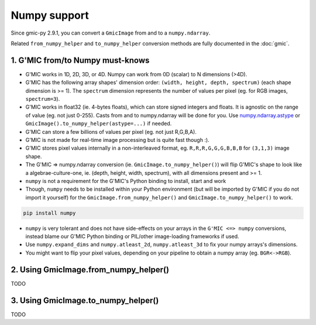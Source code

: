 Numpy support
=============
Since gmic-py 2.9.1, you can convert a ``GmicImage`` from and to a ``numpy.ndarray``.

Related ``from_numpy_helper`` and ``to_numpy_helper`` conversion methods are fully documented in the :doc:`gmic`.

1. G'MIC from/to Numpy must-knows
########################################
* G'MIC works in 1D, 2D, 3D, or 4D. Numpy can work from 0D (scalar) to N dimensions (>4D).
* G'MIC has the following array shapes' dimension order: ``(width, height, depth, spectrum)`` (each shape dimension is >= 1). The ``spectrum`` dimension represents the number of values per pixel (eg. for RGB images, ``spectrum=3``).
* G'MIC works in float32 (ie. 4-bytes floats), which can store signed integers and floats. It is agnostic on the range of value (eg. not just 0-255). Casts from and to numpy.ndarray will be done for you. Use `numpy.ndarray.astype <https://numpy.org/doc/stable/reference/generated/numpy.ndarray.astype.html>`_ or ``GmicImage().to_numpy_helper(astype=...)`` if needed.
* G'MIC can store a few billions of values per pixel (eg. not just R,G,B,A).
* G'MIC is not made for real-time image processing but is quite fast though :).
* G'MIC stores pixel values internally in a non-interleaved format, eg. ``R,R,R,G,G,G,B,B,B`` for ``(3,1,3)`` image shape.
* The G'MIC => numpy.ndarray conversion (ie. ``GmicImage.to_numpy_helper()``) will flip G'MIC's shape to look like a algebrae-culture-one, ie. (depth, height, width, spectrum), with all dimensions present and >= 1.

* ``numpy`` is not a requirement for the G'MIC's Python binding to install, start and work
* Though, ``numpy`` needs to be installed within your Python environment (but will be imported by G'MIC if you do not import it yourself) for the ``GmicImage.from_numpy_helper()`` and ``GmicImage.to_numpy_helper()`` to work.

.. code-block:: sh

    pip install numpy

* ``numpy`` is very tolerant and does not have side-effects on your arrays in the ``G'MIC <=> numpy`` conversions, instead blame our G'MIC Python binding or PIL/other image-loading frameworks if used.
* Use ``numpy.expand_dims`` and ``numpy.atleast_2d``, ``numpy.atleast_3d`` to fix your numpy arrays's dimensions.
* You might want to flip your pixel values, depending on your pipeline to obtain a numpy array (eg. ``BGR<->RGB``).


2. Using GmicImage.from_numpy_helper()
#######################################
TODO

3. Using GmicImage.to_numpy_helper()
#########################################
TODO
